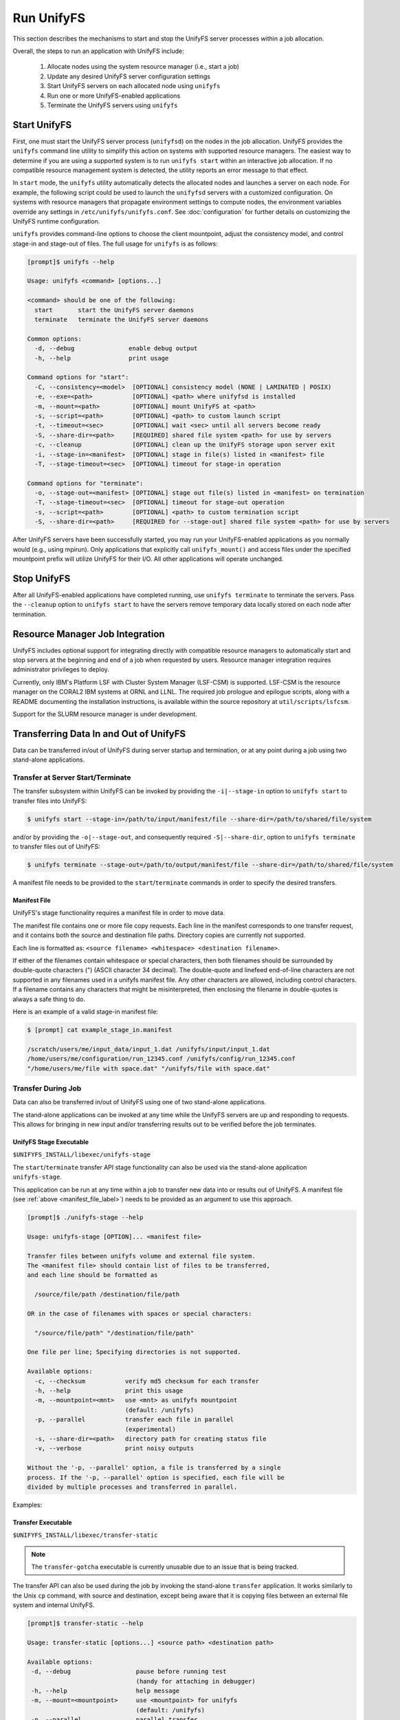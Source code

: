================================
Run UnifyFS
================================

This section describes the mechanisms to start and stop the UnifyFS
server processes within a job allocation.

Overall, the steps to run an application with UnifyFS include:

    1. Allocate nodes using the system resource manager (i.e., start a job)

    2. Update any desired UnifyFS server configuration settings

    3. Start UnifyFS servers on each allocated node using ``unifyfs``

    4. Run one or more UnifyFS-enabled applications

    5. Terminate the UnifyFS servers using ``unifyfs``

-------------
Start UnifyFS
-------------

First, one must start the UnifyFS server process (``unifyfsd``) on the nodes in
the job allocation. UnifyFS provides the ``unifyfs`` command line utility to
simplify this action on systems with supported resource managers. The easiest
way to determine if you are using a supported system is to run
``unifyfs start`` within an interactive job allocation. If no compatible
resource management system is detected, the utility reports an error message
to that effect.

In ``start`` mode, the ``unifyfs`` utility automatically detects the allocated
nodes and launches a server on each node. For example, the following script
could be used to launch the ``unifyfsd`` servers with a customized
configuration. On systems with resource managers that propagate environment
settings to compute nodes, the environment variables override any
settings in ``/etc/unifyfs/unifyfs.conf``. See :doc:`configuration`
for further details on customizing the UnifyFS runtime configuration.

.. code-block:: Bash
    :linenos:

    #!/bin/bash

    # spillover data to node-local ssd storage
    export UNIFYFS_LOGIO_SPILL_DIR=/mnt/ssd/$USER/data

    # store server logs in job-specific scratch area
    export UNIFYFS_LOG_DIR=$JOBSCRATCH/logs

    unifyfs start --share-dir=/path/to/shared/file/system

.. _unifyfs_utility_label:

``unifyfs`` provides command-line options to choose the client mountpoint,
adjust the consistency model, and control stage-in and stage-out of files.
The full usage for ``unifyfs`` is as follows:

.. code-block:: Bash

    [prompt]$ unifyfs --help

    Usage: unifyfs <command> [options...]

    <command> should be one of the following:
      start       start the UnifyFS server daemons
      terminate   terminate the UnifyFS server daemons

    Common options:
      -d, --debug               enable debug output
      -h, --help                print usage

    Command options for "start":
      -C, --consistency=<model>  [OPTIONAL] consistency model (NONE | LAMINATED | POSIX)
      -e, --exe=<path>           [OPTIONAL] <path> where unifyfsd is installed
      -m, --mount=<path>         [OPTIONAL] mount UnifyFS at <path>
      -s, --script=<path>        [OPTIONAL] <path> to custom launch script
      -t, --timeout=<sec>        [OPTIONAL] wait <sec> until all servers become ready
      -S, --share-dir=<path>     [REQUIRED] shared file system <path> for use by servers
      -c, --cleanup              [OPTIONAL] clean up the UnifyFS storage upon server exit
      -i, --stage-in=<manifest>  [OPTIONAL] stage in file(s) listed in <manifest> file
      -T, --stage-timeout=<sec>  [OPTIONAL] timeout for stage-in operation

    Command options for "terminate":
      -o, --stage-out=<manifest> [OPTIONAL] stage out file(s) listed in <manifest> on termination
      -T, --stage-timeout=<sec>  [OPTIONAL] timeout for stage-out operation
      -s, --script=<path>        [OPTIONAL] <path> to custom termination script
      -S, --share-dir=<path>     [REQUIRED for --stage-out] shared file system <path> for use by servers


After UnifyFS servers have been successfully started, you may run your
UnifyFS-enabled applications as you normally would (e.g., using mpirun).
Only applications that explicitly call ``unifyfs_mount()`` and access files
under the specified mountpoint prefix will utilize UnifyFS for their I/O. All
other applications will operate unchanged.

------------
Stop UnifyFS
------------

After all UnifyFS-enabled applications have completed running, use
``unifyfs terminate`` to terminate the servers. Pass the ``--cleanup`` option to
``unifyfs start`` to have the servers remove temporary data locally stored on
each node after termination.

--------------------------------
Resource Manager Job Integration
--------------------------------

UnifyFS includes optional support for integrating directly with compatible
resource managers to automatically start and stop servers at the beginning
and end of a job when requested by users. Resource manager integration
requires administrator privileges to deploy.

Currently, only IBM's Platform LSF with Cluster System Manager (LSF-CSM)
is supported. LSF-CSM is the resource manager on the CORAL2 IBM systems
at ORNL and LLNL. The required job prologue and epilogue scripts, along
with a README documenting the installation instructions, is available
within the source repository at ``util/scripts/lsfcsm``.

Support for the SLURM resource manager is under development.

-----------------------------------------
Transferring Data In and Out of UnifyFS
-----------------------------------------

Data can be transferred in/out of UnifyFS during server startup and termination,
or at any point during a job using two stand-alone applications.

Transfer at Server Start/Terminate
**********************************

The transfer subsystem within UnifyFS can be invoked by providing the
``-i|--stage-in`` option to ``unifyfs start`` to transfer files into UnifyFS:

.. code-block:: Bash

    $ unifyfs start --stage-in=/path/to/input/manifest/file --share-dir=/path/to/shared/file/system

and/or by providing the ``-o|--stage-out``, and consequently required
``-S|--share-dir``, option to ``unifyfs terminate`` to transfer files out of
UnifyFS:

.. code-block:: Bash

    $ unifyfs terminate --stage-out=/path/to/output/manifest/file --share-dir=/path/to/shared/file/system

A manifest file needs to be provided to the ``start``/``terminate`` commands in
order to specify the desired transfers.

.. _manifest_file_label:

Manifest File
^^^^^^^^^^^^^

UnifyFS's stage functionality requires a manifest file in order to move data.

The manifest file contains one or more file copy requests. Each line in the
manifest corresponds to one transfer request, and it contains both the source
and destination file paths. Directory copies are currently not supported.

Each line is formatted as:
``<source filename> <whitespace> <destination filename>``.

If either of the filenames contain whitespace or special characters, then both
filenames should be surrounded by double-quote characters (") (ASCII character
34 decimal).
The double-quote and linefeed end-of-line characters are not supported in any
filenames used in a unifyfs manifest file. Any other characters are allowed,
including control characters.  If a filename contains any characters that might
be misinterpreted, then enclosing the filename in double-quotes is always a safe
thing to do.

Here is an example of a valid stage-in manifest file:

.. code-block:: Bash

    $ [prompt] cat example_stage_in.manifest

    /scratch/users/me/input_data/input_1.dat /unifyfs/input/input_1.dat
    /home/users/me/configuration/run_12345.conf /unifyfs/config/run_12345.conf
    "/home/users/me/file with space.dat" "/unifyfs/file with space.dat"

Transfer During Job
*******************

Data can also be transferred in/out of UnifyFS using one of two stand-alone
applications.

The stand-alone applications can be invoked at any time while the UnifyFS
servers are up and responding to requests. This allows for bringing in new input
and/or transferring results out to be verified before the job terminates.

UnifyFS Stage Executable
^^^^^^^^^^^^^^^^^^^^^^^^

``$UNIFYFS_INSTALL/libexec/unifyfs-stage``

The ``start``/``terminate`` transfer API stage functionality can also be used
via the stand-alone application ``unifyfs-stage``.

This application can be run at any time within a job to transfer new data into
or results out of UnifyFS.
A manifest file (see :ref:`above <manifest_file_label>`) needs to be provided
as an argument to use this approach.

.. code-block:: Bash

    [prompt]$ ./unifyfs-stage --help

    Usage: unifyfs-stage [OPTION]... <manifest file>

    Transfer files between unifyfs volume and external file system.
    The <manifest file> should contain list of files to be transferred,
    and each line should be formatted as

      /source/file/path /destination/file/path

    OR in the case of filenames with spaces or special characters:

      "/source/file/path" "/destination/file/path"

    One file per line; Specifying directories is not supported.

    Available options:
      -c, --checksum           verify md5 checksum for each transfer
      -h, --help               print this usage
      -m, --mountpoint=<mnt>   use <mnt> as unifyfs mountpoint
                               (default: /unifyfs)
      -p, --parallel           transfer each file in parallel
                               (experimental)
      -s, --share-dir=<path>   directory path for creating status file
      -v, --verbose            print noisy outputs

    Without the '-p, --parallel' option, a file is transferred by a single
    process. If the '-p, --parallel' option is specified, each file will be
    divided by multiple processes and transferred in parallel.

Examples:

.. code-block:: Bash
    :caption: Serial Transfer

    $ srun -N 1 -n 1 $UNIFYFS_INSTALL/libexec/unifyfs-stage $MY_MANIFEST_FILE

.. code-block:: Bash
    :caption: Parallel Transfer

    $ srun -N 4 -n 8 $UNIFYFS_INSTALL/libexec/unifyfs-stage --parallel $MY_MANIFEST_FILE

Transfer Executable
^^^^^^^^^^^^^^^^^^^

``$UNIFYFS_INSTALL/libexec/transfer-static``

.. note::

    The ``transfer-gotcha`` executable is currently unusable due to an issue
    that is being tracked.

The transfer API can also be used during the job by invoking the stand-alone
``transfer`` application. It works similarly to the Unix ``cp`` command, with
source and destination, except being aware that it is copying files between an
external file system and internal UnifyFS.

.. code-block:: Bash

    [prompt]$ transfer-static --help

    Usage: transfer-static [options...] <source path> <destination path>

    Available options:
     -d, --debug                  pause before running test
                                  (handy for attaching in debugger)
     -h, --help                   help message
     -m, --mount=<mountpoint>     use <mountpoint> for unifyfs
                                  (default: /unifyfs)
     -p, --parallel               parallel transfer
     -r, --rank=<rank>            use <rank> for transfer (default: 0)

Examples of using ``transfer-static``:

.. code-block:: Bash
    :caption: Serial Transfer

    $ srun -N 1 -n 1 $UNIFYFS_INSTALL/libexec/transfer-static /path/on/parallelfs/file.dat /unifyfs/file.dat

    $ srun -N 1 -n 1 $UNIFYFS_INSTALL/libexec/transfer-static /unifyfs/output.dat /scratch/my_output/output.dat

.. code-block:: Bash
    :caption: Parallel Transfer

    $ srun -N 4 -n 8 /path/to/libexec/transfer-static --parallel /path/on/parallelfs/file.dat /unifyfs/file.dat

    $ srun -N 4 -n 8 /path/to/libexec/transfer-static --parallel /unifyfs/output.dat /scratch/my_output/output.dat
